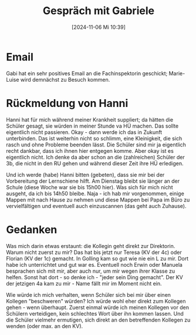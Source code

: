 #+title:      Gespräch mit Gabriele
#+date:       [2024-11-06 Mi 10:39]
#+filetags:   :memo:
#+identifier: 20241106T103909

* Email
Gabi hat ein sehr positives Email an die Fachinspektorin geschickt; Marie-Luise wird demnächst zu Besuch kommen.

* Rückmeldung von Hanni
Hanni hat für mich während meiner Krankheit suppliert; da hätten die Schüler gesagt, sie würden in meiner Stunde va HÜ machen. Das sollte eigentlich nicht passieren. Okay - dann werde ich das in Zukunft unterbinden. Das ist weiterhin nicht so schlimm, eine Kleinigkeit, die sich rasch und ohne Probleme beenden lässt. Die Schüler sind mir ja eigentlich recht dankbar, dass ich ihnen hier entgegen komme. Aber okay ist es eigentlich nicht. Ich denke da aber schon an die (zahlreichen) Schüler der 3b, die nicht in den RU gehen und während dieser Zeit ihre HÜ erledigen.

Und ich werde (habe) Hanni bitten (gebeten), dass sie mir bei der Vorbereitung der Lernschiene hilft. Am Dienstag bleibt sie länger an der Schule (diese Woche war sie bis 15h00 hier). Was sich für mich nicht ausgeht, da ich bis 14h50 bleibe. Naja - ich hab mir vorgenommen, einige Mappen mit nach Hause zu nehmen und diese Mappen bei Papa im Büro zu vervielfältigen und eventuell auch einzuscannen (das geht auch Zuhause). 

* Gedanken
Was mich darin etwas erstaunt: die Kollegin geht direkt zur Direktorin. Warum nicht zuerst zu mir? Das hat bis jetzt nur Teresa (KV der 4c) oder Florian (KV der 1c) gemacht. In Golling kam so gut wie nie ein L zu mir. Dort habe ich unterrichtet und gut war es. Eventuell noch Erwin oder Manuela besprachen sich mit mir, aber auch nur, um mir wegen ihrer Klasse zu helfen. Sonst hat dort - so denke ich - "jeder sein Ding gemacht". Der KV der jetzigen 4a kam zu mir - Name fällt mir im Moment nicht ein.

Wie würde ich mich verhalten, wenn Schüler sich bei mir über einen Kollegen "beschweren" würden? Ich würde wohl eher direkt zum Kollegen gehen - wenn überhaupt. Zuerst einmal würde ich meinen Kollegen vor den Schülern verteidigen, kein schlechtes Wort über ihn kommen lassen. Und die Schüler vielmehr ermutigen, sich direkt an den betreffenden Kollegen zu wenden (oder max. an den KV).
